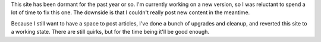 .. title: Service announcement
.. slug: service-announcement
.. date: 2012-01-26 11:07:08
..
    template: missive.jade
.. tags: General

This site has been dormant for the past year or so. I'm currently working on a new version, so I was reluctant to spend a lot of time to fix this one. The downside is that I couldn't really post new content in the meantime.

Because I still want to have a space to post articles, I've done a bunch of upgrades and cleanup, and reverted this site to a working state. There are still quirks, but for the time being it'll be good enough.
